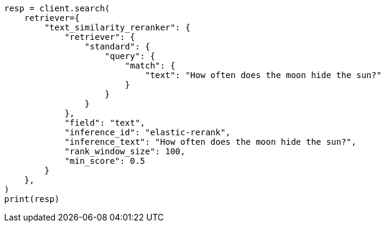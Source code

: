 // This file is autogenerated, DO NOT EDIT
// reranking/semantic-reranking.asciidoc:107

[source, python]
----
resp = client.search(
    retriever={
        "text_similarity_reranker": {
            "retriever": {
                "standard": {
                    "query": {
                        "match": {
                            "text": "How often does the moon hide the sun?"
                        }
                    }
                }
            },
            "field": "text",
            "inference_id": "elastic-rerank",
            "inference_text": "How often does the moon hide the sun?",
            "rank_window_size": 100,
            "min_score": 0.5
        }
    },
)
print(resp)
----
